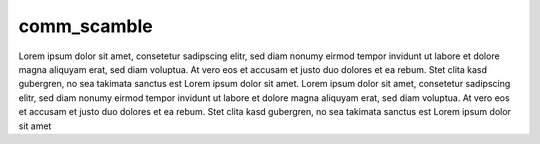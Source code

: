 
comm_scamble
^^^^^^^^^^^^

Lorem ipsum dolor sit amet, consetetur sadipscing elitr, sed diam nonumy eirmod tempor invidunt ut labore et dolore magna aliquyam erat, sed diam voluptua.
At vero eos et accusam et justo duo dolores et ea rebum. Stet clita kasd gubergren, no sea takimata sanctus est Lorem ipsum dolor sit amet. Lorem ipsum dolor
sit amet, consetetur sadipscing elitr, sed diam nonumy eirmod tempor invidunt ut labore et dolore magna aliquyam erat, sed diam voluptua. At vero eos et
accusam et justo duo dolores et ea rebum. Stet clita kasd gubergren, no sea takimata sanctus est Lorem ipsum dolor sit amet

